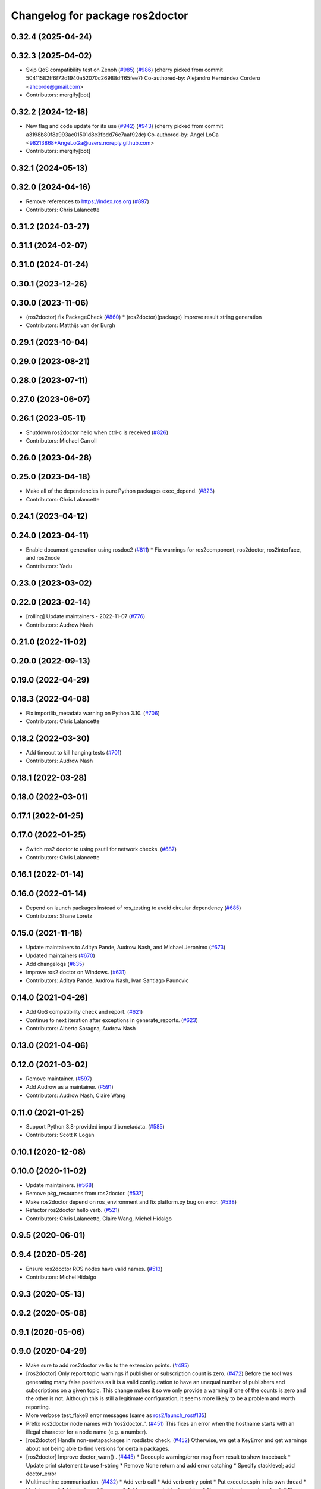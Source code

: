 ^^^^^^^^^^^^^^^^^^^^^^^^^^^^^^^^
Changelog for package ros2doctor
^^^^^^^^^^^^^^^^^^^^^^^^^^^^^^^^

0.32.4 (2025-04-24)
-------------------

0.32.3 (2025-04-02)
-------------------
* Skip QoS compatibility test on Zenoh (`#985 <https://github.com/ros2/ros2cli/issues/985>`_) (`#986 <https://github.com/ros2/ros2cli/issues/986>`_)
  (cherry picked from commit 50411582ff6f72d1940a52070c26988dff65fee7)
  Co-authored-by: Alejandro Hernández Cordero <ahcorde@gmail.com>
* Contributors: mergify[bot]

0.32.2 (2024-12-18)
-------------------
* New flag and code update for its use (`#942 <https://github.com/ros2/ros2cli/issues/942>`_) (`#943 <https://github.com/ros2/ros2cli/issues/943>`_)
  (cherry picked from commit a3198b80f8a993ac01501d8e3fbdd76e7aaf92dc)
  Co-authored-by: Angel LoGa <98213868+AngeLoGa@users.noreply.github.com>
* Contributors: mergify[bot]

0.32.1 (2024-05-13)
-------------------

0.32.0 (2024-04-16)
-------------------
* Remove references to https://index.ros.org (`#897 <https://github.com/ros2/ros2cli/issues/897>`_)
* Contributors: Chris Lalancette

0.31.2 (2024-03-27)
-------------------

0.31.1 (2024-02-07)
-------------------

0.31.0 (2024-01-24)
-------------------

0.30.1 (2023-12-26)
-------------------

0.30.0 (2023-11-06)
-------------------
* (ros2doctor) fix PackageCheck (`#860 <https://github.com/ros2/ros2cli/issues/860>`_)
  * (ros2doctor)(package) improve result string generation
* Contributors: Matthijs van der Burgh

0.29.1 (2023-10-04)
-------------------

0.29.0 (2023-08-21)
-------------------

0.28.0 (2023-07-11)
-------------------

0.27.0 (2023-06-07)
-------------------

0.26.1 (2023-05-11)
-------------------
* Shutdown ros2doctor hello when ctrl-c is received (`#826 <https://github.com/ros2/ros2cli/issues/826>`_)
* Contributors: Michael Carroll

0.26.0 (2023-04-28)
-------------------

0.25.0 (2023-04-18)
-------------------
* Make all of the dependencies in pure Python packages exec_depend. (`#823 <https://github.com/ros2/ros2cli/issues/823>`_)
* Contributors: Chris Lalancette

0.24.1 (2023-04-12)
-------------------

0.24.0 (2023-04-11)
-------------------
* Enable document generation using rosdoc2 (`#811 <https://github.com/ros2/ros2cli/issues/811>`_)
  * Fix warnings for ros2component, ros2doctor, ros2interface, and ros2node
* Contributors: Yadu

0.23.0 (2023-03-02)
-------------------

0.22.0 (2023-02-14)
-------------------
* [rolling] Update maintainers - 2022-11-07 (`#776 <https://github.com/ros2/ros2cli/issues/776>`_)
* Contributors: Audrow Nash

0.21.0 (2022-11-02)
-------------------

0.20.0 (2022-09-13)
-------------------

0.19.0 (2022-04-29)
-------------------

0.18.3 (2022-04-08)
-------------------
* Fix importlib_metadata warning on Python 3.10. (`#706 <https://github.com/ros2/ros2cli/issues/706>`_)
* Contributors: Chris Lalancette

0.18.2 (2022-03-30)
-------------------
* Add timeout to kill hanging tests (`#701 <https://github.com/ros2/ros2cli/issues/701>`_)
* Contributors: Audrow Nash

0.18.1 (2022-03-28)
-------------------

0.18.0 (2022-03-01)
-------------------

0.17.1 (2022-01-25)
-------------------

0.17.0 (2022-01-25)
-------------------
* Switch ros2 doctor to using psutil for network checks. (`#687 <https://github.com/ros2/ros2cli/issues/687>`_)
* Contributors: Chris Lalancette

0.16.1 (2022-01-14)
-------------------

0.16.0 (2022-01-14)
-------------------
* Depend on launch packages instead of ros_testing to avoid circular dependency (`#685 <https://github.com/ros2/ros2cli/issues/685>`_)
* Contributors: Shane Loretz

0.15.0 (2021-11-18)
-------------------
* Update maintainers to Aditya Pande, Audrow Nash, and Michael Jeronimo (`#673 <https://github.com/ros2/ros2cli/issues/673>`_)
* Updated maintainers (`#670 <https://github.com/ros2/ros2cli/issues/670>`_)
* Add changelogs (`#635 <https://github.com/ros2/ros2cli/issues/635>`_)
* Improve ros2 doctor on Windows. (`#631 <https://github.com/ros2/ros2cli/issues/631>`_)
* Contributors: Aditya Pande, Audrow Nash, Ivan Santiago Paunovic

0.14.0 (2021-04-26)
-------------------
* Add QoS compatibility check and report. (`#621 <https://github.com/ros2/ros2cli/issues/621>`_)
* Continue to next iteration after exceptions in generate_reports. (`#623 <https://github.com/ros2/ros2cli/issues/623>`_)
* Contributors: Alberto Soragna, Audrow Nash

0.13.0 (2021-04-06)
-------------------

0.12.0 (2021-03-02)
-------------------
* Remove maintainer. (`#597 <https://github.com/ros2/ros2cli/issues/597>`_)
* Add Audrow as a maintainer. (`#591 <https://github.com/ros2/ros2cli/issues/591>`_)
* Contributors: Audrow Nash, Claire Wang

0.11.0 (2021-01-25)
-------------------
* Support Python 3.8-provided importlib.metadata. (`#585 <https://github.com/ros2/ros2cli/issues/585>`_)
* Contributors: Scott K Logan

0.10.1 (2020-12-08)
-------------------

0.10.0 (2020-11-02)
-------------------
* Update maintainers. (`#568 <https://github.com/ros2/ros2cli/issues/568>`_)
* Remove pkg_resources from ros2doctor. (`#537 <https://github.com/ros2/ros2cli/pull/537>`_)
* Make ros2doctor depend on ros_environment and fix platform.py bug on error. (`#538 <https://github.com/ros2/ros2cli/issues/538>`_)
* Refactor ros2doctor hello verb. (`#521 <https://github.com/ros2/ros2cli/issues/521>`_)
* Contributors: Chris Lalancette, Claire Wang, Michel Hidalgo

0.9.5 (2020-06-01)
------------------

0.9.4 (2020-05-26)
------------------
* Ensure ros2doctor ROS nodes have valid names. (`#513 <https://github.com/ros2/ros2cli/issues/513>`_)
* Contributors: Michel Hidalgo

0.9.3 (2020-05-13)
------------------

0.9.2 (2020-05-08)
------------------

0.9.1 (2020-05-06)
------------------

0.9.0 (2020-04-29)
------------------
* Make sure to add ros2doctor verbs to the extension points. (`#495 <https://github.com/ros2/ros2cli/issues/495>`_)
* [ros2doctor] Only report topic warnings if publisher or subscription count is zero. (`#472 <https://github.com/ros2/ros2cli/issues/472>`_)
  Before the tool was generating many false positives as it is a valid configuration
  to have an unequal number of publishers and subscriptions on a given topic.
  This change makes it so we only provide a warning if one of the counts is zero and the
  other is not. Although this is still a legitimate configuration, it seems more likely to be
  a problem and worth reporting.
* More verbose test_flake8 error messages (same as `ros2/launch_ros#135 <https://github.com/ros2/launch_ros/issues/135>`_)
* Prefix ros2doctor node names with 'ros2doctor\_'. (`#451 <https://github.com/ros2/ros2cli/issues/451>`_)
  This fixes an error when the hostname starts
  with an illegal character for a node name
  (e.g. a number).
* [ros2doctor] Handle non-metapackages in rosdistro check. (`#452 <https://github.com/ros2/ros2cli/issues/452>`_)
  Otherwise, we get a KeyError and get warnings about not being able to find versions for certain packages.
* [ros2doctor] Improve doctor_warn() . (`#445 <https://github.com/ros2/ros2cli/issues/445>`_)
  * Decouple warning/error msg from result to show traceback
  * Update print statement to use f-string
  * Remove None return and add error catching
  * Specify stacklevel; add doctor_error
* Multimachine communication. (`#432 <https://github.com/ros2/ros2cli/issues/432>`_)
  * Add verb call
  * Add verb entry point
  * Put executor.spin in its own thread
  * Update args
  * Add missing whitespace
  * Add summary table doc string
  * Fix exception ignore traceback
  * Fix mixed up sub/receive dicts
  * Reapply changes
  * Add option and verbose name, enforce node name uniqueness, add context lock. prefix variables, add infinite loop
  * Change verb naem
  * Add single host test case
  * Add rclpy dependency
  * Correct typo, remove stderr from test
  * Restart daemon to resolve CI runtime error
  * Replace ready_fn with ReadyToTest()
* [ros2doctor] Check for deprecated packages. (`#388 <https://github.com/ros2/ros2cli/issues/388>`_)
  * Check local package versions against rosdistro
* Revert "simplify helper function"
  This reverts commit 2c1768d1f464aa6e8d7f4cb162a5e36647036a43.
* Simplify helper function
* Update network check to fix missing flags on Windows . (`#404 <https://github.com/ros2/ros2cli/issues/404>`_)
  * Add no flags scenario
* Contributors: Chris Lalancette, Claire Wang, Dirk Thomas, Jacob Perron, claireyywang

0.8.6 (2019-11-19)
------------------

0.8.5 (2019-11-14)
------------------
* 0.8.5
* Contributors: Shane Loretz

0.8.4 (2019-11-13)
------------------
* 0.8.4
* Update headline to capital letters. (`#383 <https://github.com/ros2/ros2cli/issues/383>`_)
* Contributors: Claire Wang, Michael Carroll

0.8.3 (2019-10-23)
------------------
* 0.8.3
* Update failed modules message. (`#380 <https://github.com/ros2/ros2cli/issues/380>`_)
  * Update failed modules message
  The message previously said, for example
  ```
  Failed modules are  network
  ```
  Which is confusing when there's only one module
  Changing to:
  ```
  Failed modules: network
  ```
  Which works if there's one or more failed modules
  * Remove double space
* Fix AttributeError. (`#370 <https://github.com/ros2/ros2cli/issues/370>`_)
* Add new args. (`#354 <https://github.com/ros2/ros2cli/issues/354>`_)
* Contributors: Claire Wang, Marya Belanger, Shane Loretz

0.8.2 (2019-10-08)
------------------
* 0.8.2
* Contributors: Dirk Thomas

0.8.1 (2019-10-04)
------------------
* 0.8.1
* Ros2doctor: add topic check. (`#341 <https://github.com/ros2/ros2cli/issues/341>`_)
  * Add topic check&report
  * Add topic check&report
  * Add topic test, tbc
  * Add topic report unit test
  * Correct docstring
* Contributors: Claire Wang, Michael Carroll

0.8.0 (2019-09-26)
------------------
* Install resource marker file for packages. (`#339 <https://github.com/ros2/ros2cli/issues/339>`_)
* Ros2doctor: add `--include-warning` arg. (`#338 <https://github.com/ros2/ros2cli/issues/338>`_)
  * Add include-warning arg
  * Rm whitespace
  * Update arg usage
  * Simplify error/warning mechanism
  * Simplify run_checks param
* Add warning and error handling for `ifcfg` import on Windows and OSX. (`#332 <https://github.com/ros2/ros2cli/issues/332>`_)
  * Add error handling for ifcfg and check/report type
  * Modify check/report warning msgs
  * Fix code format
  * Fix grammar
  * Fix var refed before declared exception
  * Remove type check
  * Update network check/report rtypes
  * Move report if/else block
  * Remove report inits
* Add RMW name to report . (`#335 <https://github.com/ros2/ros2cli/issues/335>`_)
  * Add rmw library info
  * Add middleware name
  * Add entry point
* Make network check case-insensitive. (`#334 <https://github.com/ros2/ros2cli/issues/334>`_)
  * Make network check case-insensitive
  * Update case insensitive function call
* Install package manifest. (`#330 <https://github.com/ros2/ros2cli/issues/330>`_)
* Update README entry point examples. (`#329 <https://github.com/ros2/ros2cli/issues/329>`_)
* Update report feature with new argument, add temp fix for ifcfg module . (`#324 <https://github.com/ros2/ros2cli/issues/324>`_)
  * Add network checks and report
  * Network shenanigens
  * Network shenanigens
  * Network shenanigens
  * Add network check and report
  * Update code format
  * Revised code format
  * Added rosdep key ifcfg-pip
  * Revise code
  * Working on report format
  * Improving report
  * Update platform report format
  * Update network report format
  * Add format print
  * Add --report_failed feature
  * Improving report format
  * Temp fix ifcfg import module
  * Update build dep
  * Fix flake8
  * Fix flake8
  * Add abc and Report class
  * Implement ABC for each check and report and udpate format print
  * Update ifcfg import error, fix code format
  * Add newlines
  * Update warning msgs
  * Fix code format
  * Update report of failed checks
  * Update run_check
  * Udpate generate_report
  * Add sphinx style docstring and type annotations
  * Add context manager for custom warning msg
  * Fixed flakey issues
  * Update Check and Report class error handling
  * Fix report refed before assigned mistake
  * Add failed entry point name
  * Remove pass from try/except
  * Add error handling for check/report
  * Change ValueError to Exception
* Removing ifcfg_vendor. (`#323 <https://github.com/ros2/ros2cli/issues/323>`_)
* Add network configuration check and report to ros2doctor. (`#319 <https://github.com/ros2/ros2cli/issues/319>`_)
  * Add network checks and report
  * Network shenanigens
  * Network shenanigens
  * Network shenanigens
  * Add network check and report
  * Update code format
  * Revised code format
  * Add ifcfg-pip rosdep key
  waiting for rosdistro PR approval https://github.com/ros/rosdistro/pull/22071
  * Added rosdep key ifcfg-pip
  * Revise code
* Add ros2doctor README. (`#318 <https://github.com/ros2/ros2cli/issues/318>`_)
  * Add README
  * Update sentence to new line
  * Update grammer
  Co-Authored-By: Marya Belanger <marya@openrobotics.org>
  * Update grammer
  Co-Authored-By: Marya Belanger <marya@openrobotics.org>
  * Update grammer
  Co-Authored-By: Marya Belanger <marya@openrobotics.org>
  * Update grammar
  Co-Authored-By: Marya Belanger <marya@openrobotics.org>
* Add distribution check and report feature to `ros2 doctor` command  . (`#311 <https://github.com/ros2/ros2cli/issues/311>`_)
  * Created ros2debug package
  * Created setup verb, need revision
  * Added simple setup check
  * Added simple setup check, need testing
  * Added four standard tests
  * Add new line to end of file
  * Corrected code format
  * Update debug api Signed-off by: Claire Wang clairewang@openrobotics.org
  * Update code format
  * Added rosdistro
  * Fixed style and added rosdistro
  * Fixed code style
  * Corrected code style
  * Added network interface print command
  * Leave out network verb, change cmd name to doctor, add alias wtf
  * Remove network.py
  * Add version, rosdistro, platformdist, fallback checks, fallback checks
  * Add wtf alias, separate checks and report
  * Remove duplicates, correct grammer
  * Add entrypoints for checks and report, output failed checks
  * Corrected code format
  * Reformat report, correct typo
* Contributors: Claire Wang, Dirk Thomas

0.7.4 (2019-05-29)
------------------

0.7.3 (2019-05-20)
------------------

0.7.2 (2019-05-08)
------------------

0.7.1 (2019-04-17)
------------------

0.7.0 (2019-04-14)
------------------

0.6.3 (2019-02-08)
------------------

0.6.2 (2018-12-12)
------------------

0.6.1 (2018-12-06)
------------------

0.6.0 (2018-11-19)
------------------

0.5.4 (2018-08-20)
------------------

0.5.3 (2018-07-17)
------------------

0.5.2 (2018-06-28)
------------------

0.5.1 (2018-06-27 12:27)
------------------------

0.5.0 (2018-06-27 12:17)
------------------------

0.4.0 (2017-12-08)
------------------
